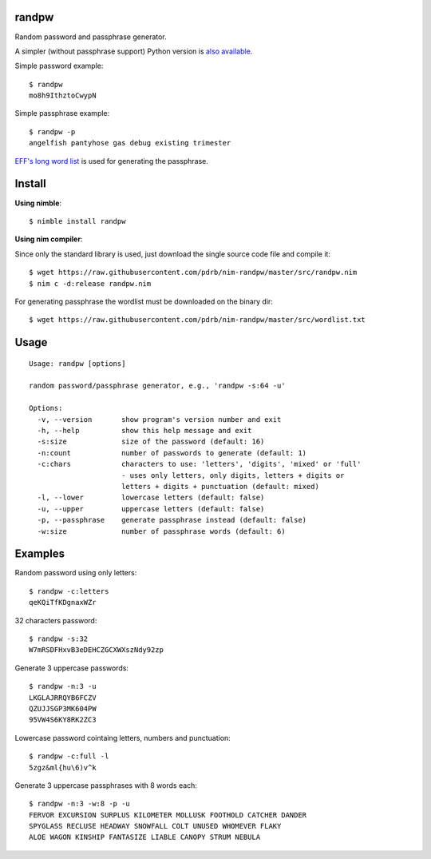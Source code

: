 randpw
======

Random password and passphrase generator.

A simpler (without passphrase support) Python version is `also available <https://github.com/pdrb/randpw>`_.

Simple password example::

    $ randpw
    mo8h9IthztoCwypN

Simple passphrase example::

    $ randpw -p
    angelfish pantyhose gas debug existing trimester

`EFF's long word list <https://www.eff.org/pt-br/deeplinks/2016/07/new-wordlists-random-passphrases>`_ is used for generating the passphrase.


Install
=======

**Using nimble**::

    $ nimble install randpw

**Using nim compiler**:

Since only the standard library is used, just download the single source code
file and compile it::

    $ wget https://raw.githubusercontent.com/pdrb/nim-randpw/master/src/randpw.nim
    $ nim c -d:release randpw.nim

For generating passphrase the wordlist must be downloaded on the binary dir::

    $ wget https://raw.githubusercontent.com/pdrb/nim-randpw/master/src/wordlist.txt


Usage
=====

::

    Usage: randpw [options]

    random password/passphrase generator, e.g., 'randpw -s:64 -u'

    Options:
      -v, --version       show program's version number and exit
      -h, --help          show this help message and exit
      -s:size             size of the password (default: 16)
      -n:count            number of passwords to generate (default: 1)
      -c:chars            characters to use: 'letters', 'digits', 'mixed' or 'full'
                          - uses only letters, only digits, letters + digits or
                          letters + digits + punctuation (default: mixed)
      -l, --lower         lowercase letters (default: false)
      -u, --upper         uppercase letters (default: false)
      -p, --passphrase    generate passphrase instead (default: false)
      -w:size             number of passphrase words (default: 6)


Examples
========

Random password using only letters::

    $ randpw -c:letters
    qeKQiTfKDgnaxWZr

32 characters password::

    $ randpw -s:32
    W7mRSDFHxvB3eDEHCZGCXWXszNdy92zp

Generate 3 uppercase passwords::

    $ randpw -n:3 -u
    LKGLAJRRQYB6FCZV
    QZUJJSGP3MK604PW
    95VW4S6KY8RK2ZC3

Lowercase password cointaing letters, numbers and punctuation::

    $ randpw -c:full -l
    5zgz&ml{hu\6)v^k

Generate 3 uppercase passphrases with 8 words each::

    $ randpw -n:3 -w:8 -p -u
    FERVOR EXCURSION SURPLUS KILOMETER MOLLUSK FOOTHOLD CATCHER DANDER
    SPYGLASS RECLUSE HEADWAY SNOWFALL COLT UNUSED WHOMEVER FLAKY
    ALOE WAGON KINSHIP FANTASIZE LIABLE CANOPY STRUM NEBULA
